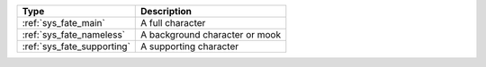 .. list-table::
    :header-rows: 1

    * - Type
      - Description
    * - :ref:`sys_fate_main`
      - A full character
    * - :ref:`sys_fate_nameless`
      - A background character or mook
    * - :ref:`sys_fate_supporting`
      - A supporting character